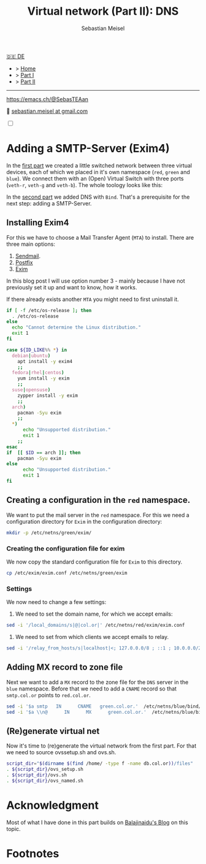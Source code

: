 #+TITLE: Virtual network (Part II): DNS 
#+AUTHOR: Sebastian Meisel

:HTML_PROPERTIES:
#+OPTIONS: num:nil toc:nil
#+HTML_HEAD: <link rel="stylesheet" type="text/css" href="mystyle.css" />
:END:

#+ATTR_HTML: :width 100% :alt The Ostseepinguin banner showing a baltic penguin on the beach.
#+ATTR_LATEX: :width .65\linewidth
#+ATTR_ORG: :width 700
[[file:img/Ostseepinguin.png]]


#+begin_menu
[[file:NetworkNamespaceDNS.DE.org][🇩🇪 DE]]
- > [[file:index.org][Home]]
- > [[file:NetworkNamespace.org][Part I]]
- > [[file:NetworkNamespaceDNS.org][Part II]]
--------
#+ATTR_HTML: :width 16px :alt Mastodon
#+ATTR_LATEX: :width .65\linewidth
#+ATTR_ORG: :width 20
[[file:img/Mastodon.png]] https://emacs.ch/@SebasTEAan

📧 [[mailto:sebastian.meisel+ostseepinguin@gmail.com][sebastian.meisel at gmail.com]]
#+end_menu

#+NAME: toggle-mode-script
#+BEGIN_EXPORT HTML
<input type="checkbox" id="darkmode-toggle">
<label for="darkmode-toggle"></label></input>
<script src="script.js"></script>
#+END_EXPORT


* Adding a SMTP-Server (Exim4)
:PROPERTIES:
:header-args:bash: :shebang #!/bin/bash  :eval never :session OVS :exports code
:header-args:mermaid: :tangle nil :results file :exports results :eval t
:header-args:javascript: :tangle script.js :exports none :eval never
:header-args:css: :tangle mystyle.css :exports none :eval never
:header-args:config: :exports both :eval never
:END:


In the [[file:NetworkNamespace.org][first part]] we created a little switched network between three virtual devices, each of which we placed in it's own namespace (~red~, ~green~ and ~blue~). We connect them with an (Open) Virtual Switch with three ports (~veth-r~, ~veth-g~ and ~veth-b~). The whole toology looks like this:

#+CAPTION: Network Diagram 
#+NAME: fig:netdiag
#+ATTR_HTML: :width 50% :alt Network Diagram showing the relationship between the namespaces as described in the paragraph above.
#+ATTR_LATEX: :width .65\linewidth
#+ATTR_ORG: :width 700
[[file:img/ovs-net.png]]

In the [[file:NetworkNamespaceDNS.org][second part]] we added DNS with ~Bind~. That's a prerequisite for the next step: adding a SMTP-Server.

** Installing Exim4

For this we have to choose a Mail Transfer Agent (~MTA~) to install. There are three main options:

1) [[https://www.proofpoint.com/us/products/email-protection/open-source-email-solution][Sendmail]].
2) [[http://www.postfix.org/][Postfix]]
3) [[https://www.exim.org/][Exim]]

In this blog post I will use option number 3 - mainly because I have not previously set it up and want to know, how it works.

If there already exists another ~MTA~ you might need to first uninstall it.

#+BEGIN_SRC bash :eval never-export :tangle no :async :results file :file install.log :dir /sudo::/ :session sudo
if [ -f /etc/os-release ]; then
  . /etc/os-release
else
  echo "Cannot determine the Linux distribution."
  exit 1
fi

case ${ID_LIKE%% *} in
  debian|ubuntu)
    apt install -y exim4
    ;;
  fedora|rhel|centos)
    yum install -y exim
    ;;
  suse|opensuse)
    zypper install -y exim 
    ;;
  arch)
    pacman -Syu exim
    ;;
  ,*)
      echo "Unsupported distribution."
      exit 1
    ;;
esac
if  [[ $ID == arch ]]; then
    pacman -Syu exim
else
	  echo "Unsupported distribution."
	  exit 1
fi
#+END_SRC

#+RESULTS:
[[file:/sudo:root@suse:/install.log]]


** Creating a configuration in the ~red~ namespace.

We want to put the mail server in the ~red~ namespace. For this we need a configuration directory for ~Exim~ in the configuration directory:

#+BEGIN_SRC bash :dir /sudo::/ :session sudo  :eval never-export 
mkdir -p /etc/netns/green/exim/
#+END_SRC

*** Creating the configuration file for exim

We now copy the standard configuration file for ~Exim~ to this directory.

#+BEGIN_SRC bash :dir /sudo::/ :session sudo  :eval never-export 
cp /etc/exim/exim.conf /etc/netns/green/exim
#+END_SRC

*** Settings

We now need to change a few settings:

1) We need to set the domain name, for which we accept emails:

#+BEGIN_SRC bash :dir /sudo::/ :session sudo  :eval never-export :results verbatim
sed -i '/local_domains/s|@|col.or|' /etc/netns/red/exim/exim.conf
#+END_SRC

#+RESULTS:


2) We need to set from which clients we accept emails to relay.

#+BEGIN_SRC bash :dir /sudo::/ :session sudo  :eval never-export :results verbatim
sed -i '/relay_from_hosts/s|localhost|<; 127.0.0.0/8 ; ::1 ; 10.0.0.0/29|' /etc/netns/red/exim/exim.conf
#+END_SRC

#+RESULTS:

** Adding MX record to zone file

Next we want to add a ~MX~ record to the zone file for the ~DNS~ server in the ~blue~ namespace.
Before that we need to add a ~CNAME~ record so that =smtp.col.or= points to =red.col.or=.

#+BEGIN_SRC bash :dir /sudo::/ :session sudo  :eval never-export :results verbatim
sed -i '$a smtp   IN      CNAME   green.col.or.'  /etc/netns/blue/bind/zones/db.col.or
sed -i '$a \\n@      IN      MX      green.col.or.'  /etc/netns/blue/bind/zones/db.col.or
#+END_SRC

#+RESULTS:

** (Re)generate virtual net

Now it's time to (re)generate the virtual network from the first part. For that we need to source ovssetup.sh and ovs.sh.

#+BEGIN_SRC bash :dir /sudo::/ :session sudo  :eval never-export :results verbatim
script_dir="$(dirname $(find /home/ -type f -name db.col.or))/files"
. ${script_dir}/ovs_setup.sh
. ${script_dir}/ovs.sh
. ${script_dir}/ovs_named.sh
#+END_SRC




* Acknowledgment

Most of what I have done in this part builds on [[https://ba1ajinaidu.hashnode.dev/how-to-configure-bind-as-a-private-network-dns-server-on-linux-network-namespaces][Balajinaidu's Blog]] on this topic. 


* Footnotes

[fn:1] *Domaine Name Service:* associates a full qualified domain name like =www.kernel.org= with an IP address.

# Local Variables:
# jinx-languages: "en_US"
# End:
